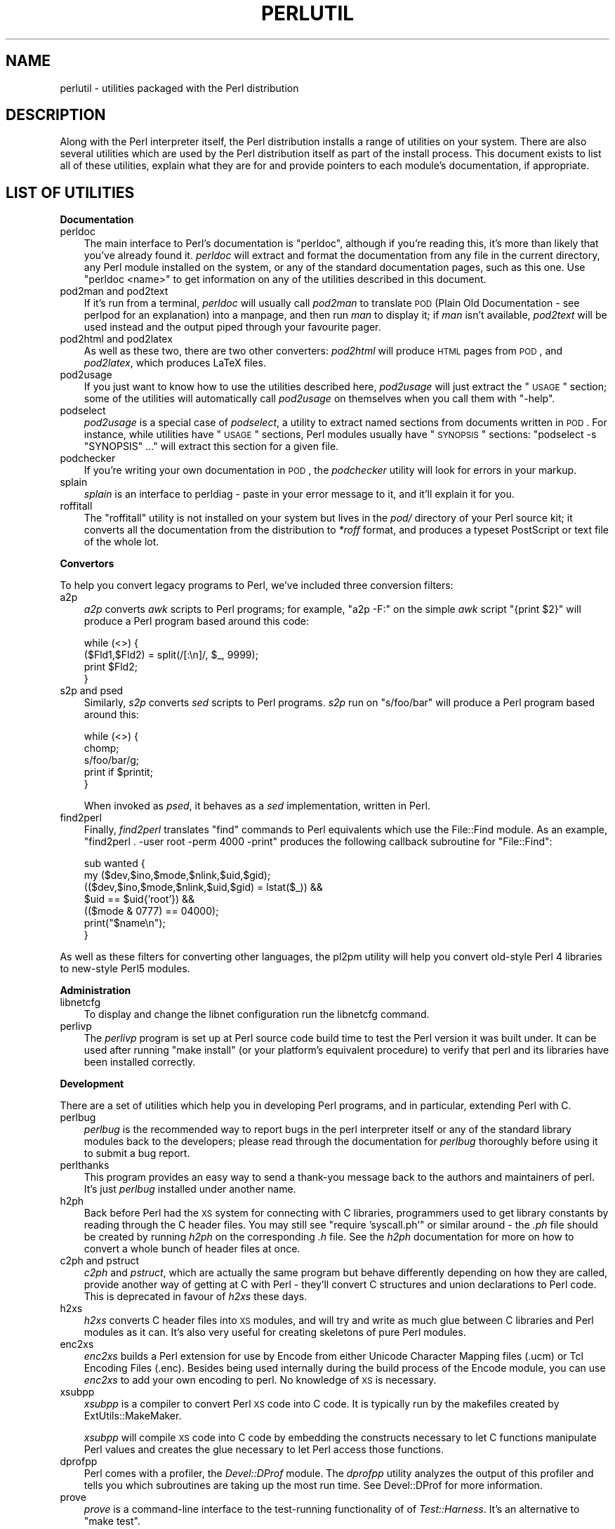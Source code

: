 .\" Automatically generated by Pod::Man v1.37, Pod::Parser v1.35
.\"
.\" Standard preamble:
.\" ========================================================================
.de Sh \" Subsection heading
.br
.if t .Sp
.ne 5
.PP
\fB\\$1\fR
.PP
..
.de Sp \" Vertical space (when we can't use .PP)
.if t .sp .5v
.if n .sp
..
.de Vb \" Begin verbatim text
.ft CW
.nf
.ne \\$1
..
.de Ve \" End verbatim text
.ft R
.fi
..
.\" Set up some character translations and predefined strings.  \*(-- will
.\" give an unbreakable dash, \*(PI will give pi, \*(L" will give a left
.\" double quote, and \*(R" will give a right double quote.  | will give a
.\" real vertical bar.  \*(C+ will give a nicer C++.  Capital omega is used to
.\" do unbreakable dashes and therefore won't be available.  \*(C` and \*(C'
.\" expand to `' in nroff, nothing in troff, for use with C<>.
.tr \(*W-|\(bv\*(Tr
.ds C+ C\v'-.1v'\h'-1p'\s-2+\h'-1p'+\s0\v'.1v'\h'-1p'
.ie n \{\
.    ds -- \(*W-
.    ds PI pi
.    if (\n(.H=4u)&(1m=24u) .ds -- \(*W\h'-12u'\(*W\h'-12u'-\" diablo 10 pitch
.    if (\n(.H=4u)&(1m=20u) .ds -- \(*W\h'-12u'\(*W\h'-8u'-\"  diablo 12 pitch
.    ds L" ""
.    ds R" ""
.    ds C` ""
.    ds C' ""
'br\}
.el\{\
.    ds -- \|\(em\|
.    ds PI \(*p
.    ds L" ``
.    ds R" ''
'br\}
.\"
.\" If the F register is turned on, we'll generate index entries on stderr for
.\" titles (.TH), headers (.SH), subsections (.Sh), items (.Ip), and index
.\" entries marked with X<> in POD.  Of course, you'll have to process the
.\" output yourself in some meaningful fashion.
.if \nF \{\
.    de IX
.    tm Index:\\$1\t\\n%\t"\\$2"
..
.    nr % 0
.    rr F
.\}
.\"
.\" For nroff, turn off justification.  Always turn off hyphenation; it makes
.\" way too many mistakes in technical documents.
.hy 0
.if n .na
.\"
.\" Accent mark definitions (@(#)ms.acc 1.5 88/02/08 SMI; from UCB 4.2).
.\" Fear.  Run.  Save yourself.  No user-serviceable parts.
.    \" fudge factors for nroff and troff
.if n \{\
.    ds #H 0
.    ds #V .8m
.    ds #F .3m
.    ds #[ \f1
.    ds #] \fP
.\}
.if t \{\
.    ds #H ((1u-(\\\\n(.fu%2u))*.13m)
.    ds #V .6m
.    ds #F 0
.    ds #[ \&
.    ds #] \&
.\}
.    \" simple accents for nroff and troff
.if n \{\
.    ds ' \&
.    ds ` \&
.    ds ^ \&
.    ds , \&
.    ds ~ ~
.    ds /
.\}
.if t \{\
.    ds ' \\k:\h'-(\\n(.wu*8/10-\*(#H)'\'\h"|\\n:u"
.    ds ` \\k:\h'-(\\n(.wu*8/10-\*(#H)'\`\h'|\\n:u'
.    ds ^ \\k:\h'-(\\n(.wu*10/11-\*(#H)'^\h'|\\n:u'
.    ds , \\k:\h'-(\\n(.wu*8/10)',\h'|\\n:u'
.    ds ~ \\k:\h'-(\\n(.wu-\*(#H-.1m)'~\h'|\\n:u'
.    ds / \\k:\h'-(\\n(.wu*8/10-\*(#H)'\z\(sl\h'|\\n:u'
.\}
.    \" troff and (daisy-wheel) nroff accents
.ds : \\k:\h'-(\\n(.wu*8/10-\*(#H+.1m+\*(#F)'\v'-\*(#V'\z.\h'.2m+\*(#F'.\h'|\\n:u'\v'\*(#V'
.ds 8 \h'\*(#H'\(*b\h'-\*(#H'
.ds o \\k:\h'-(\\n(.wu+\w'\(de'u-\*(#H)/2u'\v'-.3n'\*(#[\z\(de\v'.3n'\h'|\\n:u'\*(#]
.ds d- \h'\*(#H'\(pd\h'-\w'~'u'\v'-.25m'\f2\(hy\fP\v'.25m'\h'-\*(#H'
.ds D- D\\k:\h'-\w'D'u'\v'-.11m'\z\(hy\v'.11m'\h'|\\n:u'
.ds th \*(#[\v'.3m'\s+1I\s-1\v'-.3m'\h'-(\w'I'u*2/3)'\s-1o\s+1\*(#]
.ds Th \*(#[\s+2I\s-2\h'-\w'I'u*3/5'\v'-.3m'o\v'.3m'\*(#]
.ds ae a\h'-(\w'a'u*4/10)'e
.ds Ae A\h'-(\w'A'u*4/10)'E
.    \" corrections for vroff
.if v .ds ~ \\k:\h'-(\\n(.wu*9/10-\*(#H)'\s-2\u~\d\s+2\h'|\\n:u'
.if v .ds ^ \\k:\h'-(\\n(.wu*10/11-\*(#H)'\v'-.4m'^\v'.4m'\h'|\\n:u'
.    \" for low resolution devices (crt and lpr)
.if \n(.H>23 .if \n(.V>19 \
\{\
.    ds : e
.    ds 8 ss
.    ds o a
.    ds d- d\h'-1'\(ga
.    ds D- D\h'-1'\(hy
.    ds th \o'bp'
.    ds Th \o'LP'
.    ds ae ae
.    ds Ae AE
.\}
.rm #[ #] #H #V #F C
.\" ========================================================================
.\"
.IX Title "PERLUTIL 1"
.TH PERLUTIL 1 "2007-11-18" "perl v5.8.9" "Perl Programmers Reference Guide"
.SH "NAME"
perlutil \- utilities packaged with the Perl distribution
.SH "DESCRIPTION"
.IX Header "DESCRIPTION"
Along with the Perl interpreter itself, the Perl distribution installs a
range of utilities on your system. There are also several utilities
which are used by the Perl distribution itself as part of the install
process. This document exists to list all of these utilities, explain
what they are for and provide pointers to each module's documentation,
if appropriate.
.SH "LIST OF UTILITIES"
.IX Header "LIST OF UTILITIES"
.Sh "Documentation"
.IX Subsection "Documentation"
.IP "perldoc" 3
.IX Item "perldoc"
The main interface to Perl's documentation is \f(CW\*(C`perldoc\*(C'\fR, although
if you're reading this, it's more than likely that you've already found
it. \fIperldoc\fR will extract and format the documentation from any file
in the current directory, any Perl module installed on the system, or
any of the standard documentation pages, such as this one. Use 
\&\f(CW\*(C`perldoc <name>\*(C'\fR to get information on any of the utilities
described in this document.
.IP "pod2man and pod2text" 3
.IX Item "pod2man and pod2text"
If it's run from a terminal, \fIperldoc\fR will usually call \fIpod2man\fR to
translate \s-1POD\s0 (Plain Old Documentation \- see perlpod for an
explanation) into a manpage, and then run \fIman\fR to display it; if
\&\fIman\fR isn't available, \fIpod2text\fR will be used instead and the output
piped through your favourite pager.
.IP "pod2html and pod2latex" 3
.IX Item "pod2html and pod2latex"
As well as these two, there are two other converters: \fIpod2html\fR will
produce \s-1HTML\s0 pages from \s-1POD\s0, and \fIpod2latex\fR, which produces LaTeX
files.
.IP "pod2usage" 3
.IX Item "pod2usage"
If you just want to know how to use the utilities described here,
\&\fIpod2usage\fR will just extract the \*(L"\s-1USAGE\s0\*(R" section; some of
the utilities will automatically call \fIpod2usage\fR on themselves when
you call them with \f(CW\*(C`\-help\*(C'\fR.
.IP "podselect" 3
.IX Item "podselect"
\&\fIpod2usage\fR is a special case of \fIpodselect\fR, a utility to extract
named sections from documents written in \s-1POD\s0. For instance, while
utilities have \*(L"\s-1USAGE\s0\*(R" sections, Perl modules usually have \*(L"\s-1SYNOPSIS\s0\*(R"
sections: \f(CW\*(C`podselect \-s "SYNOPSIS" ...\*(C'\fR will extract this section for
a given file.
.IP "podchecker" 3
.IX Item "podchecker"
If you're writing your own documentation in \s-1POD\s0, the \fIpodchecker\fR
utility will look for errors in your markup.
.IP "splain" 3
.IX Item "splain"
\&\fIsplain\fR is an interface to perldiag \- paste in your error message
to it, and it'll explain it for you.
.IP "roffitall" 3
.IX Item "roffitall"
The \f(CW\*(C`roffitall\*(C'\fR utility is not installed on your system but lives in
the \fIpod/\fR directory of your Perl source kit; it converts all the
documentation from the distribution to \fI*roff\fR format, and produces a
typeset PostScript or text file of the whole lot.
.Sh "Convertors"
.IX Subsection "Convertors"
To help you convert legacy programs to Perl, we've included three
conversion filters:
.IP "a2p" 3
.IX Item "a2p"
\&\fIa2p\fR converts \fIawk\fR scripts to Perl programs; for example, \f(CW\*(C`a2p \-F:\*(C'\fR
on the simple \fIawk\fR script \f(CW\*(C`{print $2}\*(C'\fR will produce a Perl program
based around this code:
.Sp
.Vb 4
\&    while (<>) {
\&        ($Fld1,$Fld2) = split(/[:\en]/, $_, 9999);
\&        print $Fld2;
\&    }
.Ve
.IP "s2p and psed" 3
.IX Item "s2p and psed"
Similarly, \fIs2p\fR converts \fIsed\fR scripts to Perl programs. \fIs2p\fR run
on \f(CW\*(C`s/foo/bar\*(C'\fR will produce a Perl program based around this:
.Sp
.Vb 5
\&    while (<>) {
\&        chomp;
\&        s/foo/bar/g;
\&        print if $printit;
\&    }
.Ve
.Sp
When invoked as \fIpsed\fR, it behaves as a \fIsed\fR implementation, written in
Perl.
.IP "find2perl" 3
.IX Item "find2perl"
Finally, \fIfind2perl\fR translates \f(CW\*(C`find\*(C'\fR commands to Perl equivalents which 
use the File::Find module. As an example, 
\&\f(CW\*(C`find2perl . \-user root \-perm 4000 \-print\*(C'\fR produces the following callback
subroutine for \f(CW\*(C`File::Find\*(C'\fR:
.Sp
.Vb 7
\&    sub wanted {
\&        my ($dev,$ino,$mode,$nlink,$uid,$gid);
\&        (($dev,$ino,$mode,$nlink,$uid,$gid) = lstat($_)) &&
\&        $uid == $uid{'root'}) &&
\&        (($mode & 0777) == 04000);
\&        print("$name\en");
\&    }
.Ve
.PP
As well as these filters for converting other languages, the
pl2pm utility will help you convert old-style Perl 4 libraries to 
new-style Perl5 modules.
.Sh "Administration"
.IX Subsection "Administration"
.IP "libnetcfg" 3
.IX Item "libnetcfg"
To display and change the libnet configuration run the libnetcfg command.
.IP "perlivp" 3
.IX Item "perlivp"
The \fIperlivp\fR program is set up at Perl source code build time to test
the Perl version it was built under.  It can be used after running \f(CW\*(C`make
install\*(C'\fR (or your platform's equivalent procedure) to verify that perl
and its libraries have been installed correctly.
.Sh "Development"
.IX Subsection "Development"
There are a set of utilities which help you in developing Perl programs, 
and in particular, extending Perl with C.
.IP "perlbug" 3
.IX Item "perlbug"
\&\fIperlbug\fR is the recommended way to report bugs in the perl interpreter
itself or any of the standard library modules back to the developers;
please read through the documentation for \fIperlbug\fR thoroughly before
using it to submit a bug report.
.IP "perlthanks" 3
.IX Item "perlthanks"
This program provides an easy way to send a thank-you message back to the
authors and maintainers of perl. It's just \fIperlbug\fR installed under
another name.
.IP "h2ph" 3
.IX Item "h2ph"
Back before Perl had the \s-1XS\s0 system for connecting with C libraries,
programmers used to get library constants by reading through the C
header files. You may still see \f(CW\*(C`require 'syscall.ph'\*(C'\fR or similar
around \- the \fI.ph\fR file should be created by running \fIh2ph\fR on the
corresponding \fI.h\fR file. See the \fIh2ph\fR documentation for more on how
to convert a whole bunch of header files at once.
.IP "c2ph and pstruct" 3
.IX Item "c2ph and pstruct"
\&\fIc2ph\fR and \fIpstruct\fR, which are actually the same program but behave
differently depending on how they are called, provide another way of
getting at C with Perl \- they'll convert C structures and union declarations
to Perl code. This is deprecated in favour of \fIh2xs\fR these days.
.IP "h2xs" 3
.IX Item "h2xs"
\&\fIh2xs\fR converts C header files into \s-1XS\s0 modules, and will try and write
as much glue between C libraries and Perl modules as it can. It's also
very useful for creating skeletons of pure Perl modules.
.IP "enc2xs" 3
.IX Item "enc2xs"
\&\fIenc2xs\fR builds a Perl extension for use by Encode from either
Unicode Character Mapping files (.ucm) or Tcl Encoding Files (.enc).
Besides being used internally during the build process of the Encode
module, you can use \fIenc2xs\fR to add your own encoding to perl.
No knowledge of \s-1XS\s0 is necessary.
.IP "xsubpp" 3
.IX Item "xsubpp"
\&\fIxsubpp\fR is a compiler to convert Perl \s-1XS\s0 code into C code.
It is typically run by the makefiles created by ExtUtils::MakeMaker.
.Sp
\&\fIxsubpp\fR will compile \s-1XS\s0 code into C code by embedding the constructs
necessary to let C functions manipulate Perl values and creates the glue
necessary to let Perl access those functions.
.IP "dprofpp" 3
.IX Item "dprofpp"
Perl comes with a profiler, the \fIDevel::DProf\fR module. The
\&\fIdprofpp\fR utility analyzes the output of this profiler and tells you
which subroutines are taking up the most run time. See Devel::DProf
for more information.
.IP "prove" 3
.IX Item "prove"
\&\fIprove\fR is a command-line interface to the test-running functionality of
of \fITest::Harness\fR.  It's an alternative to \f(CW\*(C`make test\*(C'\fR.
.Sh "General tools"
.IX Subsection "General tools"
A few general-purpose tools are shipped with perl, mostly because they
came along modules included in the perl distribution.
.IP "piconv" 3
.IX Item "piconv"
\&\fBpiconv\fR is a Perl version of \fBiconv\fR, a character encoding converter
widely available for various Unixen today.  This script was primarily a
technology demonstrator for Perl 5.8.0, but you can use piconv in the
place of iconv for virtually any case.
.Sh "Installation"
.IX Subsection "Installation"
These utilities help manage extra Perl modules that don't come with the perl
distribution.
.IP "cpan" 3
.IX Item "cpan"
\&\fIcpan\fR is a command-line interface to \s-1CPAN\s0.pm.  It allows you to install
modules or distributions from \s-1CPAN\s0, or just get information about them, and
a lot more.  It is similar to the command line mode of the \s-1CPAN\s0 module,
.Sp
.Vb 1
\&    perl -MCPAN -e shell
.Ve
.IP "instmodsh" 3
.IX Item "instmodsh"
A little interface to ExtUtils::Installed to examine installed modules,
validate your packlists and even create a tarball from an installed module.
.SH "SEE ALSO"
.IX Header "SEE ALSO"
perldoc, pod2man, perlpod,
pod2html, pod2usage, podselect,
podchecker, splain, perldiag,
roffitall, a2p, s2p, find2perl,
File::Find, pl2pm, perlbug,
h2ph, c2ph, h2xs, dprofpp,
Devel::DProf, enc2xs, xsubpp, cpan,
instmodsh, piconv, prove

